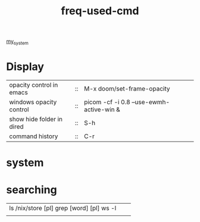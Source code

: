 :PROPERTIES:
:ID:       CD511543-4125-43D6-A902-BC1FF1E0B559
:END:
#+title: freq-used-cmd
[[id:5713D538-890A-4492-9838-9731E861FD1B][my_system]]

* Display
| opacity control in emacs  | :: | M-x doom/set-frame-opacity               |   |
| windows opacity control   | :: | picom -cf -i 0.8 --use-ewmh-active-win & |   |
| show hide folder in dired | :: | S-h                                      |   |
| command history           | :: | C-r                                      |   |



* system

* searching
| ls /nix/store [pl] grep [word] [pl] ws -l |   |   |
|                                           |   |   |
